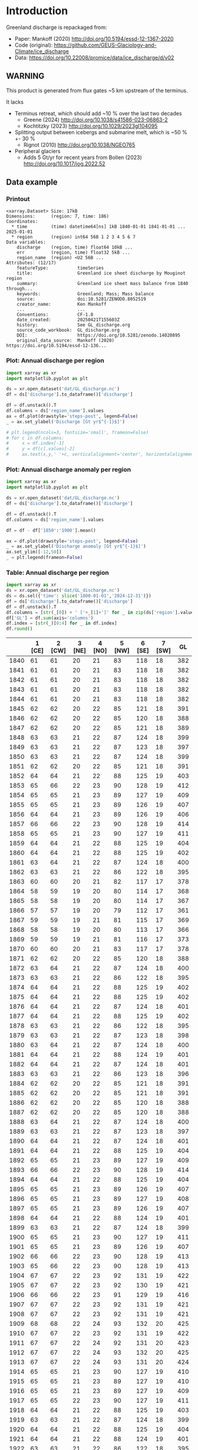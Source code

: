 
#+PROPERTY: header-args:jupyter-python+ :dir (file-name-directory buffer-file-name) :session mankoff_2020_solid

* Table of contents                               :toc_3:noexport:
- [[#introduction][Introduction]]
  - [[#warning][WARNING]]
  - [[#data-example][Data example]]
    - [[#printout][Printout]]
    - [[#plot-annual-discharge-per-region][Plot: Annual discharge per region]]
    - [[#plot-annual-discharge-anomaly-per-region][Plot: Annual discharge anomaly per region]]
    - [[#table-annual-discharge-per-region][Table: Annual discharge per region]]
- [[#fetch-data][Fetch data]]
- [[#reprocess][Reprocess]]

* Introduction

Greenland discharge is repackaged from:
+ Paper: Mankoff (2020) http://doi.org/10.5194/essd-12-1367-2020 
+ Code (original): https://github.com/GEUS-Glaciology-and-Climate/ice_discharge
+ Data: https://doi.org/10.22008/promice/data/ice_discharge/d/v02

** WARNING

This product is generated from flux gates ~5 km upstream of the terminus.

It lacks
+ Terminus retreat, which should add ~10 % over the last two decades
  + Greene (2024) http://doi.org/10.1038/s41586-023-06863-2
  + Kochtitzky (2023) http://doi.org/10.1029/2023gl104095 
+ Splitting output between icebergs and submarine melt, which is ~50 % +- 30 %
  + Rignot (2010) http://doi.org/10.1038/NGEO765 
+ Peripheral glaciers
  + Adds 5 Gt/yr for recent years from Bollen (2023) http://doi.org/10.1017/jog.2022.52 

** Data example

*** Printout

#+BEGIN_SRC jupyter-python :exports results :prologue "import xarray as xr" :display text/plain
xr.open_dataset('./dat/GL_discharge.nc')
#+END_SRC

#+RESULTS:
#+begin_example
<xarray.Dataset> Size: 17kB
Dimensions:      (region: 7, time: 186)
Coordinates:
  ,* time         (time) datetime64[ns] 1kB 1840-01-01 1841-01-01 ... 2025-01-01
  ,* region       (region) int64 56B 1 2 3 4 5 6 7
Data variables:
    discharge    (region, time) float64 10kB ...
    err          (region, time) float32 5kB ...
    region_name  (region) <U2 56B ...
Attributes: (12/17)
    featureType:           timeSeries
    title:                 Greenland ice sheet discharge by Mouginot region
    summary:               Greenland ice sheet mass balance from 1840 through...
    keywords:              Greenland; Mass; Mass balance
    source:                doi:10.5281/ZENODO.8052519
    creator_name:          Ken Mankoff
    ...                    ...
    Conventions:           CF-1.8
    date_created:          20250421T155603Z
    history:               See GL_discharge.org
    source_code_workbook:  GL_discharge.org
    DOI:                   https://doi.org/10.5281/zenodo.14020895
    original_data_source:  Mankoff (2020) https://doi.org/10.5194/essd-12-136...
#+end_example

*** Plot: Annual discharge per region

#+BEGIN_SRC jupyter-python :exports both :file ./fig/GL_discharge.png
import xarray as xr
import matplotlib.pyplot as plt

ds = xr.open_dataset('dat/GL_discharge.nc')
df = ds['discharge'].to_dataframe()['discharge']

df = df.unstack().T
df.columns = ds['region_name'].values
ax = df.plot(drawstyle='steps-post', legend=False)
_ = ax.set_ylabel('Discharge [Gt yr$^{-1}$]')

# plt.legend(ncols=3, fontsize='small', frameon=False)
# for c in df.columns:
#     x = df.index[-1]
#     y = df[c].values[-2]
#     ax.text(x,y,' '+c, verticalalignment='center', horizontalalignment='left')
#+END_SRC

#+RESULTS:
[[file:./fig/GL_discharge.png]]

*** Plot: Annual discharge anomaly per region

#+BEGIN_SRC jupyter-python :exports both :file ./fig/GL_discharge_anomaly.png
import xarray as xr
import matplotlib.pyplot as plt

ds = xr.open_dataset('dat/GL_discharge.nc')
df = ds['discharge'].to_dataframe()['discharge']

df = df.unstack().T
df.columns = ds['region_name'].values

df = df - df['1850':'1900'].mean()

ax = df.plot(drawstyle='steps-post', legend=False)
_ = ax.set_ylabel('Discharge anomaly [Gt yr$^{-1}$]')
ax.set_ylim([-12,50])
_ = plt.legend(frameon=False)
#+END_SRC

#+RESULTS:
[[file:./fig/GL_discharge_anomaly.png]]


*** Table: Annual discharge per region

#+begin_src jupyter-python :exports both
import xarray as xr
ds = xr.open_dataset('dat/GL_discharge.nc')
ds = ds.sel({'time': slice('1800-01-01','2024-12-31')})
df = ds['discharge'].to_dataframe()['discharge']
df = df.unstack().T
df.columns = [str(_[0]) + ' ['+_[1]+']' for _ in zip(ds['region'].values, ds['region_name'].values)]
df['GL'] = df.sum(axis='columns')
df.index = [str(_)[0:4] for _ in df.index]
df.round()
#+end_src

#+RESULTS:
|      |   1 [CE] |   2 [CW] |   3 [NE] |   4 [NO] |   5 [NW] |   6 [SE] |   7 [SW] |   GL |
|------+----------+----------+----------+----------+----------+----------+----------+------|
| 1840 |       61 |       61 |       20 |       21 |       83 |      118 |       18 |  382 |
| 1841 |       61 |       61 |       20 |       21 |       83 |      118 |       18 |  382 |
| 1842 |       61 |       61 |       20 |       21 |       83 |      118 |       18 |  382 |
| 1843 |       61 |       61 |       20 |       21 |       83 |      118 |       18 |  382 |
| 1844 |       61 |       61 |       20 |       21 |       83 |      118 |       18 |  382 |
| 1845 |       62 |       62 |       20 |       22 |       85 |      121 |       18 |  391 |
| 1846 |       62 |       62 |       20 |       22 |       85 |      120 |       18 |  388 |
| 1847 |       62 |       62 |       20 |       22 |       85 |      121 |       18 |  389 |
| 1848 |       63 |       63 |       21 |       22 |       87 |      124 |       18 |  399 |
| 1849 |       63 |       63 |       21 |       22 |       87 |      123 |       18 |  397 |
| 1850 |       63 |       63 |       21 |       22 |       87 |      124 |       18 |  399 |
| 1851 |       62 |       62 |       20 |       22 |       85 |      121 |       18 |  391 |
| 1852 |       64 |       64 |       21 |       22 |       88 |      125 |       19 |  403 |
| 1853 |       65 |       66 |       22 |       23 |       90 |      128 |       19 |  412 |
| 1854 |       65 |       65 |       21 |       23 |       89 |      127 |       19 |  409 |
| 1855 |       65 |       65 |       21 |       23 |       89 |      126 |       19 |  407 |
| 1856 |       64 |       64 |       21 |       23 |       89 |      126 |       19 |  406 |
| 1857 |       66 |       66 |       22 |       23 |       90 |      128 |       19 |  414 |
| 1858 |       65 |       65 |       21 |       23 |       90 |      127 |       19 |  411 |
| 1859 |       64 |       64 |       21 |       22 |       88 |      125 |       19 |  404 |
| 1860 |       64 |       64 |       21 |       22 |       88 |      125 |       19 |  402 |
| 1861 |       63 |       64 |       21 |       22 |       87 |      124 |       18 |  400 |
| 1862 |       63 |       63 |       21 |       22 |       86 |      122 |       18 |  395 |
| 1863 |       60 |       60 |       20 |       21 |       82 |      117 |       17 |  378 |
| 1864 |       58 |       59 |       19 |       20 |       80 |      114 |       17 |  368 |
| 1865 |       58 |       58 |       19 |       20 |       80 |      114 |       17 |  367 |
| 1866 |       57 |       57 |       19 |       20 |       79 |      112 |       17 |  361 |
| 1867 |       59 |       59 |       19 |       21 |       81 |      115 |       17 |  369 |
| 1868 |       58 |       58 |       19 |       20 |       80 |      113 |       17 |  366 |
| 1869 |       59 |       59 |       19 |       21 |       81 |      116 |       17 |  373 |
| 1870 |       60 |       60 |       20 |       21 |       83 |      117 |       17 |  378 |
| 1871 |       62 |       62 |       20 |       22 |       85 |      120 |       18 |  388 |
| 1872 |       63 |       64 |       21 |       22 |       87 |      124 |       18 |  400 |
| 1873 |       63 |       63 |       21 |       22 |       86 |      122 |       18 |  395 |
| 1874 |       64 |       64 |       21 |       22 |       88 |      125 |       19 |  402 |
| 1875 |       64 |       64 |       21 |       22 |       88 |      125 |       19 |  402 |
| 1876 |       64 |       64 |       21 |       22 |       87 |      124 |       18 |  401 |
| 1877 |       64 |       64 |       21 |       22 |       88 |      125 |       19 |  402 |
| 1878 |       63 |       63 |       21 |       22 |       86 |      122 |       18 |  395 |
| 1879 |       63 |       63 |       21 |       22 |       87 |      123 |       18 |  398 |
| 1880 |       63 |       64 |       21 |       22 |       87 |      124 |       18 |  400 |
| 1881 |       64 |       64 |       21 |       22 |       88 |      124 |       19 |  401 |
| 1882 |       64 |       64 |       21 |       22 |       87 |      124 |       18 |  401 |
| 1883 |       63 |       63 |       21 |       22 |       86 |      123 |       18 |  396 |
| 1884 |       62 |       62 |       20 |       22 |       85 |      121 |       18 |  391 |
| 1885 |       62 |       62 |       20 |       22 |       85 |      121 |       18 |  391 |
| 1886 |       62 |       62 |       20 |       22 |       85 |      120 |       18 |  388 |
| 1887 |       62 |       62 |       20 |       22 |       85 |      120 |       18 |  388 |
| 1888 |       63 |       64 |       21 |       22 |       87 |      124 |       18 |  400 |
| 1889 |       63 |       63 |       21 |       22 |       87 |      123 |       18 |  397 |
| 1890 |       64 |       64 |       21 |       22 |       87 |      124 |       18 |  401 |
| 1891 |       64 |       64 |       21 |       22 |       88 |      125 |       19 |  404 |
| 1892 |       65 |       65 |       21 |       23 |       89 |      127 |       19 |  409 |
| 1893 |       66 |       66 |       22 |       23 |       90 |      128 |       19 |  414 |
| 1894 |       64 |       64 |       21 |       22 |       88 |      125 |       19 |  404 |
| 1895 |       65 |       65 |       21 |       23 |       89 |      126 |       19 |  407 |
| 1896 |       65 |       65 |       21 |       23 |       89 |      127 |       19 |  408 |
| 1897 |       65 |       65 |       21 |       23 |       89 |      126 |       19 |  407 |
| 1898 |       64 |       64 |       21 |       22 |       88 |      124 |       19 |  401 |
| 1899 |       63 |       63 |       21 |       22 |       87 |      124 |       18 |  399 |
| 1900 |       65 |       65 |       21 |       23 |       90 |      127 |       19 |  411 |
| 1901 |       65 |       65 |       21 |       23 |       89 |      126 |       19 |  407 |
| 1902 |       66 |       66 |       22 |       23 |       90 |      128 |       19 |  413 |
| 1903 |       65 |       66 |       22 |       23 |       90 |      128 |       19 |  413 |
| 1904 |       67 |       67 |       22 |       23 |       92 |      131 |       19 |  422 |
| 1905 |       67 |       67 |       22 |       23 |       92 |      130 |       19 |  421 |
| 1906 |       66 |       66 |       22 |       23 |       91 |      129 |       19 |  416 |
| 1907 |       67 |       67 |       22 |       23 |       92 |      131 |       19 |  421 |
| 1908 |       67 |       67 |       22 |       23 |       92 |      131 |       19 |  421 |
| 1909 |       68 |       68 |       22 |       24 |       93 |      132 |       20 |  425 |
| 1910 |       67 |       67 |       22 |       23 |       92 |      131 |       19 |  422 |
| 1911 |       67 |       67 |       22 |       24 |       92 |      131 |       20 |  423 |
| 1912 |       67 |       67 |       22 |       24 |       93 |      132 |       20 |  425 |
| 1913 |       67 |       67 |       22 |       24 |       93 |      131 |       20 |  424 |
| 1914 |       65 |       65 |       21 |       23 |       90 |      127 |       19 |  410 |
| 1915 |       65 |       65 |       21 |       23 |       89 |      127 |       19 |  410 |
| 1916 |       65 |       65 |       21 |       23 |       89 |      127 |       19 |  409 |
| 1917 |       65 |       65 |       22 |       23 |       90 |      127 |       19 |  411 |
| 1918 |       64 |       64 |       21 |       22 |       88 |      125 |       19 |  403 |
| 1919 |       63 |       63 |       21 |       22 |       87 |      124 |       18 |  399 |
| 1920 |       64 |       64 |       21 |       22 |       88 |      125 |       19 |  404 |
| 1921 |       64 |       64 |       21 |       22 |       88 |      124 |       19 |  401 |
| 1922 |       63 |       63 |       21 |       22 |       86 |      122 |       18 |  395 |
| 1923 |       63 |       63 |       21 |       22 |       86 |      123 |       18 |  396 |
| 1924 |       64 |       64 |       21 |       22 |       88 |      125 |       19 |  404 |
| 1925 |       64 |       64 |       21 |       23 |       88 |      125 |       19 |  405 |
| 1926 |       66 |       66 |       22 |       23 |       91 |      129 |       19 |  415 |
| 1927 |       67 |       67 |       22 |       24 |       92 |      131 |       20 |  422 |
| 1928 |       70 |       70 |       23 |       25 |       96 |      137 |       20 |  442 |
| 1929 |       71 |       71 |       23 |       25 |       97 |      138 |       21 |  445 |
| 1930 |       71 |       71 |       23 |       25 |       97 |      138 |       21 |  446 |
| 1931 |       74 |       74 |       24 |       26 |      102 |      145 |       22 |  467 |
| 1932 |       74 |       74 |       24 |       26 |      101 |      144 |       21 |  465 |
| 1933 |       74 |       74 |       24 |       26 |      102 |      144 |       22 |  466 |
| 1934 |       73 |       73 |       24 |       25 |      100 |      142 |       21 |  458 |
| 1935 |       73 |       73 |       24 |       26 |      101 |      143 |       21 |  461 |
| 1936 |       74 |       74 |       24 |       26 |      102 |      144 |       21 |  465 |
| 1937 |       72 |       72 |       24 |       25 |       99 |      140 |       21 |  453 |
| 1938 |       71 |       71 |       23 |       25 |       98 |      139 |       21 |  448 |
| 1939 |       71 |       72 |       24 |       25 |       98 |      139 |       21 |  450 |
| 1940 |       71 |       71 |       23 |       25 |       97 |      138 |       21 |  446 |
| 1941 |       70 |       71 |       23 |       25 |       97 |      138 |       20 |  444 |
| 1942 |       70 |       70 |       23 |       24 |       96 |      136 |       20 |  438 |
| 1943 |       69 |       69 |       23 |       24 |       95 |      135 |       20 |  437 |
| 1944 |       69 |       70 |       23 |       24 |       95 |      136 |       20 |  437 |
| 1945 |       68 |       68 |       22 |       24 |       94 |      133 |       20 |  429 |
| 1946 |       68 |       68 |       22 |       24 |       94 |      133 |       20 |  429 |
| 1947 |       67 |       68 |       22 |       24 |       93 |      132 |       20 |  425 |
| 1948 |       68 |       68 |       22 |       24 |       94 |      133 |       20 |  430 |
| 1949 |       69 |       69 |       23 |       24 |       95 |      135 |       20 |  435 |
| 1950 |       70 |       70 |       23 |       24 |       96 |      136 |       20 |  440 |
| 1951 |       71 |       71 |       23 |       25 |       97 |      138 |       21 |  445 |
| 1952 |       71 |       71 |       23 |       25 |       98 |      139 |       21 |  449 |
| 1953 |       71 |       71 |       23 |       25 |       98 |      139 |       21 |  448 |
| 1954 |       70 |       70 |       23 |       25 |       96 |      137 |       20 |  441 |
| 1955 |       69 |       69 |       23 |       24 |       94 |      134 |       20 |  432 |
| 1956 |       68 |       68 |       22 |       24 |       93 |      132 |       20 |  426 |
| 1957 |       68 |       68 |       22 |       24 |       94 |      133 |       20 |  430 |
| 1958 |       68 |       69 |       23 |       24 |       94 |      134 |       20 |  431 |
| 1959 |       68 |       68 |       22 |       24 |       94 |      133 |       20 |  430 |
| 1960 |       70 |       70 |       23 |       25 |       96 |      137 |       20 |  441 |
| 1961 |       71 |       71 |       23 |       25 |       98 |      139 |       21 |  447 |
| 1962 |       72 |       72 |       24 |       25 |       99 |      140 |       21 |  453 |
| 1963 |       70 |       70 |       23 |       25 |       97 |      137 |       20 |  442 |
| 1964 |       69 |       69 |       23 |       24 |       95 |      134 |       20 |  434 |
| 1965 |       69 |       69 |       23 |       24 |       95 |      135 |       20 |  436 |
| 1966 |       68 |       68 |       22 |       24 |       93 |      133 |       20 |  428 |
| 1967 |       67 |       67 |       22 |       24 |       93 |      131 |       20 |  424 |
| 1968 |       67 |       67 |       22 |       24 |       92 |      131 |       20 |  423 |
| 1969 |       67 |       67 |       22 |       24 |       93 |      132 |       20 |  424 |
| 1970 |       67 |       67 |       22 |       23 |       92 |      131 |       19 |  421 |
| 1971 |       67 |       67 |       22 |       23 |       92 |      131 |       19 |  421 |
| 1972 |       65 |       65 |       21 |       23 |       90 |      127 |       19 |  411 |
| 1973 |       65 |       65 |       21 |       23 |       89 |      126 |       19 |  408 |
| 1974 |       64 |       65 |       21 |       23 |       89 |      126 |       19 |  406 |
| 1975 |       65 |       65 |       21 |       23 |       89 |      127 |       19 |  408 |
| 1976 |       65 |       66 |       22 |       23 |       90 |      128 |       19 |  413 |
| 1977 |       66 |       66 |       22 |       23 |       90 |      128 |       19 |  414 |
| 1978 |       67 |       67 |       22 |       24 |       92 |      131 |       20 |  423 |
| 1979 |       68 |       68 |       22 |       24 |       93 |      132 |       20 |  425 |
| 1980 |       67 |       68 |       22 |       24 |       93 |      132 |       20 |  425 |
| 1981 |       68 |       68 |       22 |       24 |       93 |      132 |       20 |  426 |
| 1982 |       68 |       68 |       22 |       24 |       93 |      132 |       20 |  427 |
| 1983 |       66 |       66 |       22 |       23 |       91 |      129 |       19 |  418 |
| 1984 |       66 |       66 |       22 |       23 |       91 |      129 |       19 |  416 |
| 1985 |       67 |       67 |       22 |       23 |       92 |      131 |       19 |  421 |
| 1986 |       64 |       73 |       22 |       23 |       93 |      142 |       21 |  438 |
| 1987 |       67 |       73 |       19 |       24 |       91 |      147 |       21 |  442 |
| 1988 |       68 |       65 |       17 |       25 |       97 |      131 |       20 |  423 |
| 1989 |       67 |       72 |       20 |       22 |      101 |      124 |       21 |  427 |
| 1990 |       71 |       69 |       30 |       25 |      104 |      124 |       22 |  444 |
| 1991 |       71 |       65 |       38 |       24 |       97 |      133 |       22 |  450 |
| 1992 |       74 |       70 |       14 |       29 |       96 |      133 |       22 |  438 |
| 1993 |       70 |       66 |       26 |       25 |       93 |      131 |       20 |  430 |
| 1994 |       65 |       64 |       23 |       16 |       93 |      139 |       18 |  418 |
| 1995 |       64 |       65 |       35 |       24 |       98 |      137 |       18 |  441 |
| 1996 |       70 |       64 |       34 |       36 |       93 |      137 |       20 |  454 |
| 1997 |       68 |       67 |       12 |       18 |       81 |      136 |       20 |  403 |
| 1998 |       64 |       82 |       17 |       17 |       98 |      133 |       19 |  430 |
| 1999 |       63 |       83 |       26 |       20 |      101 |      133 |       19 |  445 |
| 2000 |       70 |       79 |       20 |       26 |       99 |      134 |       20 |  449 |
| 2001 |       68 |       75 |       29 |       41 |      100 |      127 |       19 |  459 |
| 2002 |       72 |       89 |       38 |       36 |       98 |      140 |       19 |  491 |
| 2003 |       76 |      108 |       39 |       40 |      107 |      147 |       20 |  537 |
| 2004 |       80 |       97 |       38 |       26 |      111 |      156 |       20 |  527 |
| 2005 |       94 |       87 |       26 |       21 |      110 |      162 |       20 |  520 |
| 2006 |       83 |       91 |       25 |       24 |      104 |      130 |       20 |  478 |
| 2007 |       78 |       84 |       28 |       27 |      110 |      138 |       19 |  483 |
| 2008 |       75 |       90 |       32 |       38 |      111 |      143 |       19 |  508 |
| 2009 |       76 |       97 |       36 |       44 |      110 |      152 |       19 |  533 |
| 2010 |       77 |       97 |       27 |       47 |      116 |      144 |       18 |  525 |
| 2011 |       77 |       92 |       34 |       54 |      123 |      147 |       20 |  545 |
| 2012 |       71 |      103 |       60 |       34 |      114 |      144 |       20 |  545 |
| 2013 |       74 |       96 |       55 |       33 |      121 |      143 |       20 |  541 |
| 2014 |       74 |       97 |       37 |       30 |      114 |      139 |       19 |  509 |
| 2015 |       75 |       94 |       31 |       26 |      122 |      151 |       19 |  519 |
| 2016 |       71 |       89 |       30 |       29 |      122 |      135 |       19 |  495 |
| 2017 |       89 |       73 |       38 |       31 |      129 |      163 |       19 |  541 |
| 2018 |       86 |       73 |       27 |       30 |      120 |      143 |       19 |  498 |
| 2019 |       83 |       82 |       37 |       28 |      111 |      161 |       19 |  521 |
| 2020 |       89 |       89 |       45 |       27 |      124 |      160 |       20 |  554 |
| 2021 |       81 |       96 |       41 |       27 |      122 |      152 |       21 |  539 |
| 2022 |       89 |       75 |       33 |       32 |      133 |      152 |       19 |  533 |
| 2023 |       80 |       83 |       30 |       26 |      110 |      142 |       18 |  490 |
| 2024 |       79 |       84 |       30 |       26 |      113 |      140 |       19 |  491 |

#+begin_src jupyter-python :exports both
df.describe().round()
#+end_src

#+RESULTS:
|       |   1 [CE] |   2 [CW] |   3 [NE] |   4 [NO] |   5 [NW] |   6 [SE] |   7 [SW] |   GL |
|-------+----------+----------+----------+----------+----------+----------+----------+------|
| count |      185 |      185 |      185 |      185 |      185 |      185 |      185 |  185 |
| mean  |       68 |       69 |       24 |       24 |       94 |      131 |       19 |  429 |
| std   |        6 |        9 |        6 |        5 |       10 |        9 |        1 |   41 |
| min   |       57 |       57 |       12 |       16 |       79 |      112 |       17 |  361 |
| 25%   |       64 |       64 |       21 |       22 |       88 |      124 |       19 |  402 |
| 50%   |       67 |       67 |       22 |       23 |       92 |      131 |       19 |  421 |
| 75%   |       70 |       71 |       23 |       25 |       97 |      137 |       20 |  444 |
| max   |       94 |      108 |       60 |       54 |      133 |      163 |       22 |  554 |

* Fetch data

#+BEGIN_SRC bash :exports both :results verbatim :wrap src json
export SERVER_URL=https://dataverse.geus.dk
export PERSISTENT_IDENTIFIER=doi:10.22008/FK2/OHI23Z
export METADATA_FORMAT=dataverse_json # ddi dataverse_json schema.org Datacite oai_datacite
curl "$SERVER_URL/api/datasets/export?exporter=$METADATA_FORMAT&persistentId=$PERSISTENT_IDENTIFIER" | jq .datasetVersion.versionNumber
#+END_SRC

#+RESULTS:
#+begin_src json
890
#+end_src

#+BEGIN_SRC bash :exports both :results verbatim
mkdir -p tmp/greenland_discharge
pushd tmp/greenland_discharge

# wget -r -e robots=off -nH --cut-dirs=3 --content-disposition "https://dataverse.geus.dk/api/datasets/:persistentId/dirindex?persistentId=doi:10.22008/FK2/OHI23Z"
wget https://thredds.geus.dk/thredds/fileServer/MassBalance/MB_region.nc -O MB_region.nc
popd
#+END_SRC

* Reprocess

+ Annual discharge
+ Group by ROI

#+BEGIN_SRC jupyter-python :exports both
import xarray as xr
import numpy as np
import pandas as pd
import datetime

ds = xr.open_dataset('./tmp/greenland_discharge/MB_region.nc')

# Limit to discharge
ds = ds[['D_ROI','D_ROI_err','D']]

# Drop partial years
this_yr = ds['time'].to_series().iloc[-1].year
ds = ds.sel({'time':slice('1800',str(this_yr))})

# Scale early values to annual
ds.loc[{'time': slice('1840-01-01','1985-12-31')}] *= 365

# Resample by year
ds = ds.resample({'time':'YS'}).sum()

# Prior to 1986 there is no regional resolution, just one value for all of Greenland.

# Split into regions by taking the 1990s percent of discharge per region, and assuming the historical GIS-wide discharge maintained that distribution (even if magnitude changed).

ds_ratio = ds['D_ROI'].loc[{'time': slice('1990-01-01','1999-12-31')}].sum(dim='time')
ds_ratio = ds_ratio / sum(ds_ratio)
# print(ds_ratio)

for r in ds['region']:
    # Set regional values to the average of the first 5 years when there is regional resolution
    ds['D_ROI'].sel({'region':r}).loc[{'time': slice('1840-01-01','1985-12-31')}] = ds['D'].loc[{'time': slice('1840-01-01','1985-12-31')}] * ds_ratio.sel(region=r.values).values
    # Set regional uncertainty to the full range of observed values
    errmax = ds['D_ROI'].sel({'region':r, 'time':slice('1986-01-01','1999-12-31')}).max()
    errmin = ds['D_ROI'].sel({'region':r, 'time':slice('1986-01-01','1999-12-31')}).min()
    ds['D_ROI_err'].sel({'region':r}).loc[{'time': slice('1840-01-01','1985-12-31')}] = (errmax-errmin)

ds = ds.transpose()

ds = ds.rename({'D_ROI':'discharge','D_ROI_err':'err'})
ds = ds.drop_vars('D')



### Add in Greene (2024) retreat. This code developed in GL_mass_anomaly and should match that.

# load data and set 0 to 1986
df = pd.read_excel("~/data/Greene_2024/greenland-icemask/data/greenland_calving_Supplementary_Table_1.xlsx", index_col=0, sheet_name='Mass (Gt)')
df = df.set_index('Catchment').T
df.index = [pd.to_datetime(_) for _ in df.index]
df = df.drop(columns=['Total','Other'])
df = df.loc['1986-01-01':]
df = df - df.iloc[0]

# convert from glacier names to regions
import geopandas as gpd
gdf = gpd.read_file('~/data/Mouginot_2019/Greenland_Basins_PS_v1.4.2.shp')
gdf[['SUBREGION1','NAME','GL_TYPE']].head()
df.columns = gdf['SUBREGION1']
df = df.T.groupby(df.columns).sum().T

df = df.resample('YS').mean() # annual
# df.columns = np.arange(1,8) # CW:1, CE:2, etc.
df = df.diff().dropna()
da = xr.DataArray(df.values,coords = {'time': df.index, 'region': df.columns.values}, dims = ['time','region'])
ds2 = xr.Dataset({'discharge': da})
ds2 = ds2.reindex(time=ds.time, fill_value=0)
ds['discharge'] = ds['discharge'] - ds2['discharge'] # Subtract Greene mass loss to Mankoff discharge. 
### Done adding in Greene (2024) retreat

ds['discharge'].attrs['units'] = 'Gt yr-1'
ds['err'].attrs['units'] = 'Gt yr-1'

ds['discharge'].attrs['long_name'] = 'Marine discharge. Includes both calving and submarine melt. Some calving is equivalent to submarine melt if using at fjord mouth'

ds = ds.sortby('region')
ds['region_name'] = ds['region']
region_mapping = dict(zip(ds['region_name'].values, np.arange(ds['region_name'].size)+1))
ds = ds.assign_coords(region=[region_mapping[r] for r in ds.region.values])

ds['discharge'].attrs['standard_name'] = 'tendency_of_land_ice_mass_due_to_calving'
ds['discharge'].attrs['units'] = 'Gt yr-1'
ds['err'].attrs['standard_name'] = 'tendency_of_land_ice_mass_due_to_calving'

ds['time'].attrs['long_name'] = 'time'
ds['region'].attrs['long_name'] = 'Mouginot (2019) region'


ds.attrs['Conventions'] = 'CF-1.8'
ds.attrs['date_created'] = datetime.datetime.now(datetime.timezone.utc).strftime("%Y%m%dT%H%M%SZ")
ds.attrs['title'] = 'Greenland ice sheet discharge by Mouginot region'
ds.attrs['history'] = 'See GL_discharge.org'
ds.attrs['source_code_workbook'] = 'GL_discharge.org'
ds.attrs['source'] = 'doi:10.5281/ZENODO.8052519'
ds.attrs['DOI'] = 'https://doi.org/10.5281/zenodo.14020895'
ds.attrs['original_data_source'] = 'Mankoff (2020) https://doi.org/10.5194/essd-12-1367-2020'
ds.attrs['creator_name'] = 'Ken Mankoff'
ds.attrs['creator_email'] = 'ken.mankoff@nasa.gov'
ds.attrs['institution'] = 'NASA GISS'

comp = dict(zlib=True, complevel=5)
encoding = {} # var: comp for var in items}
encoding['time'] = {'dtype': 'i4'}

!rm ./dat/GL_discharge.nc
ds.to_netcdf('./dat/GL_discharge.nc', encoding=encoding)
!ncdump -h ./dat/GL_discharge.nc
#+END_SRC

#+RESULTS:
#+begin_example
netcdf GL_discharge {
dimensions:
	region = 7 ;
	time = 186 ;
variables:
	double discharge(region, time) ;
		discharge:_FillValue = NaN ;
		discharge:units = "Gt yr-1" ;
		discharge:long_name = "Marine discharge. Includes both calving and submarine melt. Some calving is equivalent to submarine melt if using at fjord mouth" ;
		discharge:standard_name = "tendency_of_land_ice_mass_due_to_calving" ;
	float err(region, time) ;
		err:_FillValue = NaNf ;
		err:long_name = "Marine mass balance uncertainty" ;
		err:standard_name = "tendency_of_land_ice_mass_due_to_calving" ;
		err:units = "Gt yr-1" ;
	int time(time) ;
		time:cf_role = "timeseries_id" ;
		time:standard_name = "time" ;
		time:axis = "T" ;
		time:long_name = "time" ;
		time:units = "days since 1840-01-01 00:00:00" ;
		time:calendar = "proleptic_gregorian" ;
	string region_name(region) ;
		region_name:long_name = "Mouginot 2019 regions" ;
	int64 region(region) ;
		region:long_name = "Mouginot (2019) region" ;

// global attributes:
		:featureType = "timeSeries" ;
		:title = "Greenland ice sheet discharge by Mouginot region" ;
		:summary = "Greenland ice sheet mass balance from 1840 through next week" ;
		:keywords = "Greenland; Mass; Mass balance" ;
		:source = "doi:10.5281/ZENODO.8052519" ;
		:creator_name = "Ken Mankoff" ;
		:creator_email = "ken.mankoff@nasa.gov" ;
		:creator_url = "http://kenmankoff.com" ;
		:institution = "NASA GISS" ;
		:references = "10.22008/promice/mass_balance" ;
		:product_version = 1. ;
		:Conventions = "CF-1.8" ;
		:date_created = "20250421T155603Z" ;
		:history = "See GL_discharge.org" ;
		:source_code_workbook = "GL_discharge.org" ;
		:DOI = "https://doi.org/10.5281/zenodo.14020895" ;
		:original_data_source = "Mankoff (2020) https://doi.org/10.5194/essd-12-1367-2020" ;
}
#+end_example

